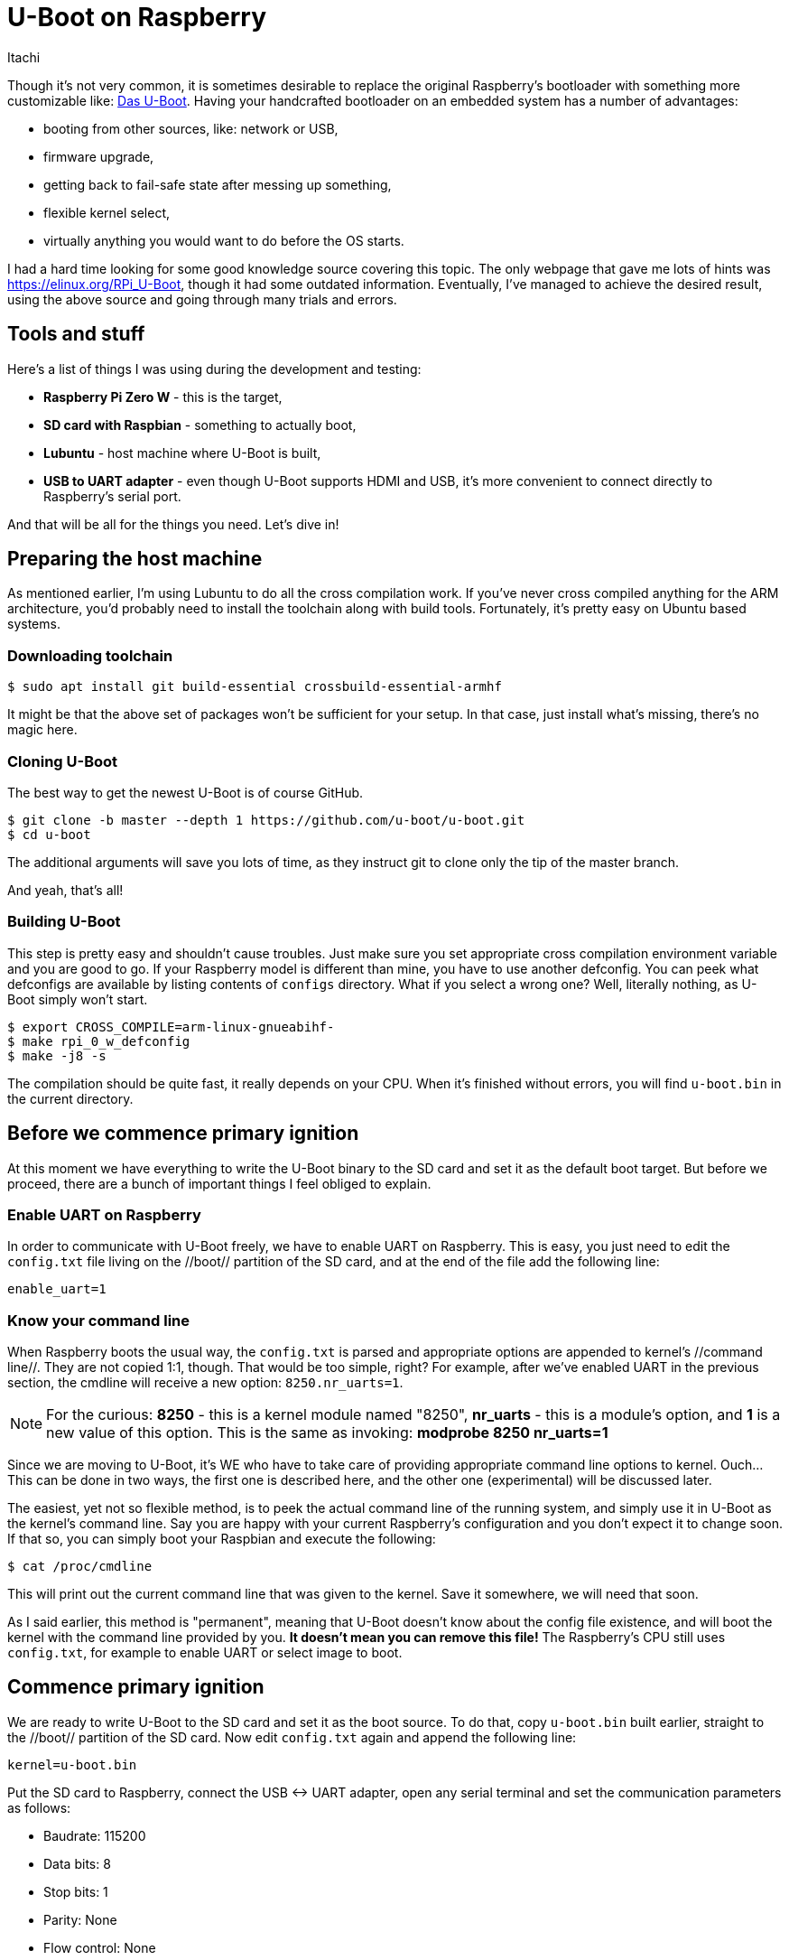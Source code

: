= U-Boot on Raspberry
Itachi

Though it's not very common, it is sometimes desirable to replace the original Raspberry's bootloader with something more customizable like: https://www.denx.de/wiki/U-Boot[Das U-Boot]. Having your handcrafted bootloader on an embedded system has a number of advantages:

* booting from other sources, like: network or USB,
* firmware upgrade,
* getting back to fail-safe state after messing up something,
* flexible kernel select,
* virtually anything you would want to do before the OS starts.

I had a hard time looking for some good knowledge source covering this topic. The only webpage that gave me lots of hints was https://elinux.org/RPi_U-Boot, though it had some outdated information. Eventually, I've managed to achieve the desired result, using the above source and going through many trials and errors.

== Tools and stuff

Here's a list of things I was using during the development and testing:

* *Raspberry Pi Zero W* - this is the target,
* *SD card with Raspbian* - something to actually boot,
* *Lubuntu* - host machine where U-Boot is built,
* *USB to UART adapter* - even though U-Boot supports HDMI and USB, it's more convenient to connect directly to Raspberry's serial port.

And that will be all for the things you need. Let's dive in!

== Preparing the host machine

As mentioned earlier, I'm using Lubuntu to do all the cross compilation work. If you've never cross compiled anything for the ARM architecture, you'd probably need to install the toolchain along with build tools. Fortunately, it's pretty easy on Ubuntu based systems.

=== Downloading toolchain

 $ sudo apt install git build-essential crossbuild-essential-armhf

It might be that the above set of packages won't be sufficient for your setup. In that case, just install what's missing, there's no magic here.

=== Cloning U-Boot

The best way to get the newest U-Boot is of course GitHub.

 $ git clone -b master --depth 1 https://github.com/u-boot/u-boot.git
 $ cd u-boot

The additional arguments will save you lots of time, as they instruct git to clone only the tip of the master branch.

And yeah, that's all!

=== Building U-Boot

This step is pretty easy and shouldn't cause troubles. Just make sure you set appropriate cross compilation environment variable and you are good to go. If your Raspberry model is different than mine, you have to use another defconfig. You can peek what defconfigs are available by listing contents of `configs` directory. What if you select a wrong one? Well, literally nothing, as U-Boot simply won't start.

 $ export CROSS_COMPILE=arm-linux-gnueabihf-
 $ make rpi_0_w_defconfig
 $ make -j8 -s

The compilation should be quite fast, it really depends on your CPU. When it's finished without errors, you will find `u-boot.bin` in the current directory.

== Before we commence primary ignition

At this moment we have everything to write the U-Boot binary to the SD card and set it as the default boot target. But before we proceed, there are a bunch of important things I feel obliged to explain.

=== Enable UART on Raspberry

In order to communicate with U-Boot freely, we have to enable UART on Raspberry. This is easy, you just need to edit the `config.txt` file living on the //boot// partition of the SD card, and at the end of the file add the following line:

 enable_uart=1

=== Know your command line

When Raspberry boots the usual way, the `config.txt` is parsed and appropriate options are appended to kernel's //command line//. They are not copied 1:1, though. That would be too simple, right? For example, after we've enabled UART in the previous section, the cmdline will receive a new option: `8250.nr_uarts=1`.

[NOTE]
For the curious: *8250* - this is a kernel module named "8250", *nr_uarts* - this is a module's option, and *1* is a new value of this option. This is the same as invoking: *modprobe 8250 nr_uarts=1*

Since we are moving to U-Boot, it's WE who have to take care of providing appropriate command line options to kernel. Ouch... This can be done in two ways, the first one is described here, and the other one (experimental) will be discussed later.

The easiest, yet not so flexible method, is to peek the actual command line of the running system, and simply use it in U-Boot as the kernel's command line. Say you are happy with your current Raspberry's configuration and you don't expect it to change soon. If that so, you can simply boot your Raspbian and execute the following:

 $ cat /proc/cmdline

This will print out the current command line that was given to the kernel. Save it somewhere, we will need that soon.

As I said earlier, this method is "permanent", meaning that U-Boot doesn't know about the config file existence, and will boot the kernel with the command line provided by you. *It doesn't mean you can remove this file!* The Raspberry's CPU still uses `config.txt`, for example to enable UART or select image to boot.

== Commence primary ignition

We are ready to write U-Boot to the SD card and set it as the boot source. To do that, copy `u-boot.bin` built earlier, straight to the //boot// partition of the SD card. Now edit `config.txt` again and append the following line:

 kernel=u-boot.bin

Put the SD card to Raspberry, connect the USB <-> UART adapter, open any serial terminal and set the communication parameters as follows:

* Baudrate: 115200
* Data bits: 8
* Stop bits: 1
* Parity: None
* Flow control: None

Power on Raspberry, and after a few seconds U-Boot output should appear on your terminal. Aaaaannnd... It won't boot. Don't worry, I would be surprised if it would. We need to perform a few more extra steps to boot the kernel.

[TIP]
If you don't see anything on terminal, make sure you set up the communication parameters correctly and UART is enabled. If you're sure your communication settings are okay, that could mean you've messed up U-Boot build. Did you use correct defconfig? Did you set CROSS_COMPILE env? The compilation should give 0 warnings and 0 errors.


== The extra steps

There are a couple of things we have to fix in U-Boot so it can boot the kernel properly:

* Device Tree file is wrong,
* kernel's boot arguments are not set,
* U-Boot can't find the image to boot automatically.

I'm not entirely sure from where these inconveniences come, but I can assure you that once they are resolved, the rest is a pure fun! Let's deal with them one by one. From now on I will be operating only in the U-Boot shell.

=== Fixing Device Tree file

Raspbian's kernel requires a Device Tree file to boot properly. This file must be loaded into RAM prior to booting, and the loading address shall be given to kernel. The DT file is read from the SD card, and its name is set in `fdtfile` env variable. You can print out the variable like this:

 U-Boot> env print fdtfile
 fdtfile=bcm2835-rpi-zero-w.dtb

If you now would take a look at the SD card's content, you will realize that this file doesn't exist. We have another one instead: `bcm2708-rpi-zero-w.dtb` You know what to do. You have to change the `fdtfile` env so it points to the existing file.

 U-Boot> setenv fdtfile bcm2708-rpi-zero-w.dtb

Cool! First thing fixed!

=== Fixing kernel boot args

For most of the time, kernel needs some additional arguments, let it be location of the root file system, or configuration of the device. These additional parameters are called "command line" or simply "boot arguments (args)". In U-Boot, there's a dedicated env variable called *bootargs* that will be automatically passed to the kernel on boot.

Do you remember the command line we've saved earlier? It's time to use it. Simply set the `bootargs` env var to the same value you've obtained from /proc/cmdline. This could look like this:

 U-Boot> setenv bootargs console=ttyS0,115200 console=tty1 root=/dev/mmcblk0p2 rootfstype=ext4 elevator=deadline fsck.repair=yes rootwait

Don't copy mine, use your own!

Okay, second thing fixed!

=== Fixing kernel image

The last thing to do is to point U-Boot to the valid kernel image that can be actually booted. The kernel image is on SD card, but we need it inside RAM, so it's time to do some little copying.

In order to copy anything from an external source like an SD card or a USB flash drive, the device must be first selected. Since we need to access our SD card, the right command to select it as a source is:

 U-Boot> mmc dev 0

What we've done was selecting an MMC device at index 0. Raspberry has only one SD card slot, thus "0" is always a valid option. In contrast, USB can have multiple flash drives connected to it, and each will have a different index; it's up to you to select the correct one. You can list the available USB devices with a simple command:

 U-Boot> usb info

Let's get back on the track. After you've selected the proper MMC device, you can now load any file from it with a simple command. In this particular moment we are only interested in the kernel image and the DT file. Both of them has to be put somewhere into RAM to be usable. Fortunately, the correct load addresses are already set in U-Boot.

The right command to use is *fatload* and it does exactly what it means - it loads a file from a FAT partition.

 U-Boot> fatload mmc 0:1 ${kernel_addr_r} kernel.img
 U-Boot> fatload mmc 0:1 ${fdt_addres} ${fdtfile}

The syntax of the command is simple:

 fatload [device type] [device index]:[partition] [load address] [source file]

In the first command we copy `kernel.img` to the address stored in the `kernel_addr_r` env variable. The file we copy should be available on the 1st partition of the MMC 0 device. MMC 0 always points to an SD card slot on a Raspberry board, and the first partition is the //boot// partition. If your SD card is partitioned differently, you have to figure out the numbers on your own.

The second command works exactly the same and copies the Device Tree file.

== Boot!

We are finally ready to boot the kernel. You can do this using the command below, but don't do this yet:

 U-Boot> bootz ${kernel_addr_r} - ${fdt_addr}

`bootz` is a command that boots a gzipped kernel image. The additional parameters we pass to it are:

* `${kernel_addr_r}` - env variable with a memory address of where we loaded the kernel image,
* `-` - boot without initrd,
* `${fdt_addr}` - env variable with a memory address of where we loaded the Device Tree blob file.

//"What's the f... point of doing this manually, shouldn't bootloader take care of this?"// - you might think, and you are absolutely right. Let's force this lump to do something productive.

 U-Boot> setenv rpi_boot 'fatload mmc 0:1 ${kernel_addr_r} kernel.img; fatload mmc 0:1 ${fdt_addr} ${fdtfile}; bootz ${kernel_addr_r} - ${fdt_addr}'
 U-Boot> setenv bootcmd run rpi_boot
 U-Boot> saveenv

The first command will set a new *rpi_boot* env variable to the provided string. As you see in the string, we simply concatenated previous commands with a semicolon. The second line sets a new value for *bootcmd* variable, and the last line persists environment, meaning that all the variables we've set so far will be available after restart.

Here's what will happen after the RPi is powered: When U-Boot's auto-start won't be interrupted by a key, it will run the default *boot* command. This command simply executes *run bootcmd* (//run// treats arguments like a typical command), and that eventually executes *run rpi_boot*.

You can now try if this works either by disconnecting power from RPi or by executing *reset* command.

== Extras

If you've successfully set up U-Boot and booted your RPi, congratulations! You can now do a few more cool things with it.

=== Dynamic kernel cmdline

Do you remember the step in which I asked you to hardcode the previously backed up cmdline for the kernel? This is obviously regression, as we can't flexibly change RPi's configuration now. The cmdline is generated dynamically during RPi's early boot stages. Options contained in //config.txt// are parsed, the cmdline is created and passed to the kernel. But we've replaced kernel with U-Boot, right? Common sense tells us that not the kernel but U-Boot receives the cmdline now. It'd be nice of it to pass it to the kernel, but it doesn't.

I didn't find how to officially read additional arguments passed to U-Boot, but I've manage to find an address in memory where they are stored.

[NOTE]
This is experimental and I can't guarantee it will work for you.

Execute the below command in U-Boot's shell:

 U-Boot> md.w 0x710 128

This will print 128 words starting from address 0x710. In the ASCII column you should see something familiar, something that looks like a kernel's command line.

----
00000710: 6f63 6568 6572 746e 705f 6f6f 3d6c 4d31    coherent_pool=1M
00000720: 3820 3532 2e30 726e 755f 7261 7374 313d     8250.nr_uarts=1
00000730: 7320 646e 625f 6d63 3832 3533 652e 616e     snd_bcm2835.ena
00000740: 6c62 5f65 6f63 706d 7461 615f 736c 3d61    ble_compat_alsa=
00000750: 2030 6e73 5f64 6362 326d 3338 2e35 6e65    0 snd_bcm2835.en
00000760: 6261 656c 685f 6d64 3d69 2031 6362 326d    able_hdmi=1 bcm2
00000770: 3037 5f38 6266 662e 7762 6469 6874 313d    708_fb.fbwidth=1
00000780: 3832 2030 6362 326d 3037 5f38 6266 662e    280 bcm2708_fb.f
00000790: 6862 6965 6867 3d74 3237 2030 6362 326d    bheight=720 bcm2
000007a0: 3037 5f38 6266 662e 7362 6177 3d70 2031    708_fb.fbswap=1
000007b0: 6d73 6373 3539 7878 6d2e 6361 6461 7264    smsc95xx.macaddr
000007c0: 423d 3a38 3732 453a 3a42 3636 453a 3a44    =B8:27:EB:66:ED:
000007d0: 4337 7620 5f63 656d 2e6d 656d 5f6d 6162    7C vc_mem.mem_ba
000007e0: 6573 303d 3178 6365 3030 3030 2030 6376    se=0x1ec00000 vc
000007f0: 6d5f 6d65 6d2e 6d65 735f 7a69 3d65 7830    _mem.mem_size=0x
00000800: 3032 3030 3030 3030 2020 6f63 736e 6c6f    20000000  consol
00000810: 3d65 7474 5379 2c30 3131 3235 3030 6320    e=ttyS0,115200 c
00000820: 6e6f 6f73 656c 743d 7974 2031 6f72 746f    onsole=tty1 root
00000830: 503d 5241 5554 4955 3d44 3432 6434 3032    =PARTUUID=244d20
00000840: 6337 302d 2032 6f72 746f 7366 7974 6570    7c-02 rootfstype
00000850: 653d 7478 2034 6c65 7665 7461 726f 643d    =ext4 elevator=d
00000860: 6165 6c64 6e69 2065 7366 6b63 722e 7065    eadline fsck.rep
00000870: 6961 3d72 6579 2073 6f72 746f 6177 7469    air=yes rootwait
00000880: 0000 e803 0000 0100 6f62 746f 6f6c 6461    ........bootload
----

This is exactly what we want! This is the command line that should be received by kernel, but instead it's received by U-Boot. It'd be nice to have it as an env variable, so it could be used for booting. Let's do this:

 U-Boot> setexpr.s bootargs *0x710

This command will set the env variable (*bootargs*) to the result of the expression; the expression itself shall be treated as a string (setexpr*.s*). Since the expression is a memory pointer, when treated like a string, it will contain all characters starting from address 0x710 until the 0x00 byte. Let's check the result:


 U-Boot> env print bootargs
 bootargs=coherent_pool=1M 8250.nr_uarts=1 snd_bcm2835.enable_compat_alsa=0 snd_bcm2835.enable_hdmi=1 bcm2708_fb.fbwidth=1280 bcm2708_fb.fbheight=720 bcm2708_fb.fbswap=1 smsc95xx.macaddr=B8:27:EB:66:ED:7C vc_mem.mem_base=0x1ec00000 vc_mem.mem_size=0x20000000  console=ttyS0,115200 console=tty1 root=PARTUUID=244d207c-02 rootfstype=ext4 elevator=deadline fsck.repair=yes rootwait

Cool! It's time to update your boot command:

 U-Boot> setenv boot_rpi 'setexpr.s bootargs *0x710; mmc dev 0; fatload mmc 0:1 ${kernel_addr_r} kernel.img; fatload mmc 0:1 ${fdt_addr} ${fdtfile}; bootz ${kernel_addr_r} - ${fdt_addr}'
 U-Boot> saveenv

Thanks to this, your kernel will always boot with proper command line options. You can now use config.txt again!

[NOTE]
This won't work for the *dtoverlay* options in config.txt, though. Device Tree overlays are applied differently. This is of course possible in U-Boot, but requires extra work. I will try to find some time to describe the process.

